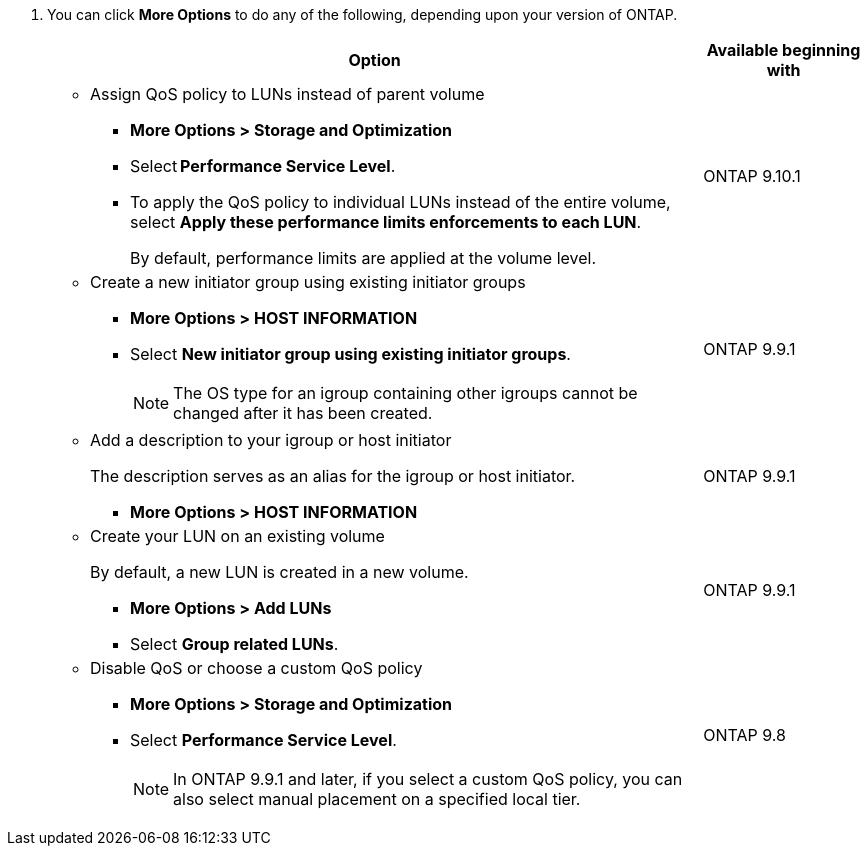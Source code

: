 
. You can click *More Options* to do any of the following, depending upon your version of ONTAP.
+

[cols="80,20"]
|===

h| Option h| Available beginning with

a|
* Assign QoS policy to LUNs instead of parent volume
** *More Options > Storage and Optimization*
** Select *Performance Service Level*.
** To apply the QoS policy to individual LUNs instead of the entire volume, select *Apply these performance limits enforcements to each LUN*.
+
By default, performance limits are applied at the volume level.

| ONTAP 9.10.1

a|
* Create a new initiator group using existing initiator groups
** *More Options > HOST INFORMATION*
** Select *New initiator group using existing initiator groups*.
+
NOTE: The OS type for an igroup containing other igroups cannot be changed after it has been created.
| ONTAP 9.9.1

a|
* Add a description to your igroup or host initiator
+
The description serves as an alias for the igroup or host initiator.

** *More Options > HOST INFORMATION*
| ONTAP 9.9.1

a|
* Create your LUN on an existing volume
+
By default, a new LUN is created in a new volume.

** *More Options > Add LUNs*
** Select *Group related LUNs*.
| ONTAP 9.9.1

a|
* Disable QoS or choose a custom QoS policy
** *More Options > Storage and Optimization*
** Select *Performance Service Level*.
+
NOTE: In ONTAP 9.9.1 and later, if you select a custom QoS policy, you can also select manual placement on a specified local tier.
| ONTAP 9.8
|===

// 16 JUN 2021
// included in the following files
// task_san_provision_vmware.adoc
// task_san_provision_linux.adoc
// task_san_provision_windows.adoc
// BURT 1485072, 08-30-2022
